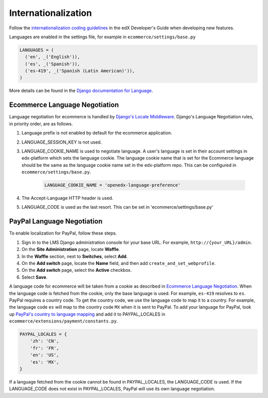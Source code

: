 Internationalization
====================
Follow the `internationalization coding guidelines`_ in the edX Developer's Guide when developing new features.

Languages are enabled in the settings file, for example in ``ecommerce/settings/base.py``

.. code-block:: python

  LANGUAGES = (
    ('en', _('English')),
    ('es', _('Spanish')),
    ('es-419', _('Spanish (Latin American)')),
  )

More details can be found in the `Django documentation for Language`_.

.. _Ecommerce Language Negotiation:

Ecommerce Language Negotiation
~~~~~~~~~~~~~~~~~~~~~~~~~~~~~~
Language negotiation for ecommerce is handled by `Django's Locale Middleware`_. Django's Language Negotiation rules, in
priority order, are as follows.

#. Language prefix is not enabled by default for the ecommerce application.
#. LANGUAGE_SESSION_KEY is not used.
#. LANGUAGE_COOKIE_NAME is used to negotiate language. A user's language is set in their account settings in edx-platform which sets the language cookie. The language cookie name that is set for the Ecommerce language should be the same as the language cookie name set in the edx-platform repo. This can be configured in ``ecommerce/settings/base.py``.

    ..  code-block:: python

      LANGUAGE_COOKIE_NAME = 'openedx-language-preference'

#. The Accept-Language HTTP header is used.
#. LANGUAGE_CODE is used as the last resort. This can be set in 'ecommerce/settings/base.py'

.. _PayPal Language Negotiation:

PayPal Language Negotiation
~~~~~~~~~~~~~~~~~~~~~~~~~~~
To enable localization for PayPal, follow these steps.

#. Sign in to the LMS Django administration console for your base URL. For
   example, ``http://{your_URL}/admin``.

#. On the **Site Administration** page, locate **Waffle**.

#. In the **Waffle** section, next to **Switches**, select **Add**.

#. On the **Add switch** page, locate the **Name** field, and then add ``create_and_set_webprofile``.

#. On the **Add switch** page, select the **Active** checkbox.

#. Select **Save**.

A language code for ecommerce will be taken from a cookie as described in `Ecommerce Language Negotiation`_. When the
language code is fetched from the cookie, only the base language is used. For example, ``es-419`` resolves to ``es``.
PayPal requires a country code. To get the country code, we use the language code to map it to a country. For example,
the language code ``es`` will map to the country code ``MX`` when it is sent to PayPal. To add your language for PayPal,
look up `PayPal's country to language mapping`_ and add it to PAYPAL_LOCALES in ``ecommerce/extensions/payment/constants.py``.

.. code-block:: python

    PAYPAL_LOCALES = {
        'zh': 'CN',
        'fr': 'FR',
        'en': 'US',
        'es': 'MX',
    }


If a language fetched from the cookie cannot be found in PAYPAL_LOCALES, the LANGUAGE_CODE is used. If the LANGUAGE_CODE does not exist in PAYPAL_LOCALES, PayPal will use its own language negotiation.

.. _internationalization coding guidelines: http://edx.readthedocs.io/projects/edx-developer-guide/en/latest/conventions/internationalization/i18n.html
.. _Django's Locale Middleware: https://docs.djangoproject.com/en/2.0/topics/i18n/translation/#how-django-discovers-language-preference
.. _PayPal's country to language mapping: https://developer.paypal.com/docs/classic/api/locale_codes/
.. _Django documentation for Language: https://docs.djangoproject.com/en/2.0/ref/settings/#languages


